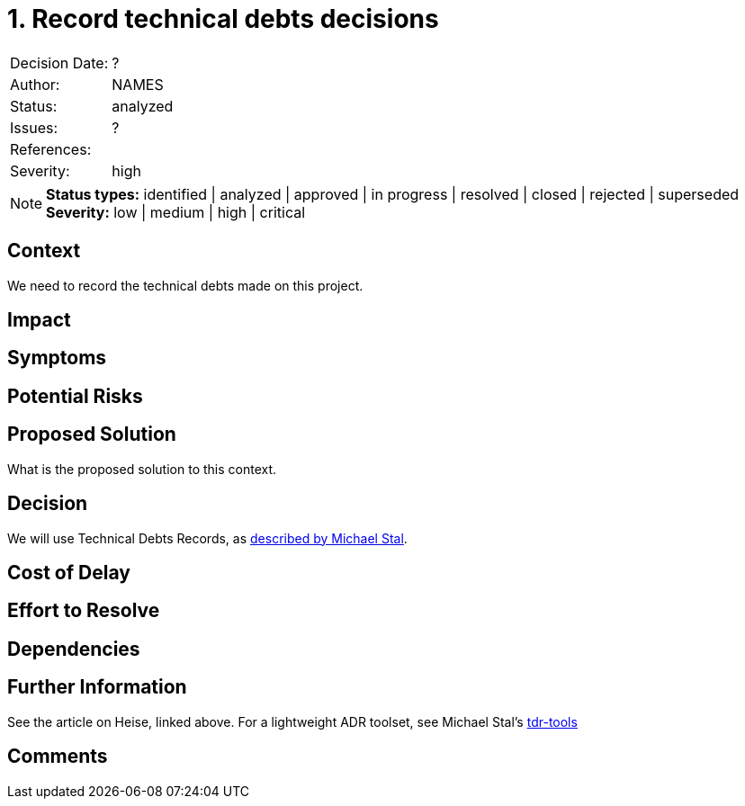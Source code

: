 = 1. Record technical debts decisions

|===
| Decision Date: | ?
| Author:        | NAMES
| Status:        | analyzed
| Issues:        | ?
| References:    |
| Severity:      | high
|===

NOTE: *Status types:* identified | analyzed | approved | in progress | resolved | closed | rejected | superseded +
      *Severity:* low | medium | high | critical

== Context

We need to record the technical debts made on this project.

== Impact

== Symptoms

== Potential Risks

== Proposed Solution

What is the proposed solution to this context.

== Decision

We will use Technical Debts Records, as link:https://github.com/ms1963/TechnicalDebtRecords/[described by Michael Stal].

== Cost of Delay

== Effort to Resolve

== Dependencies

== Further Information

See the article on Heise, linked above.
For a lightweight ADR toolset, see Michael Stal's link:https://github.com/ms1963/TechnicalDebtRecords/[tdr-tools]

== Comments
